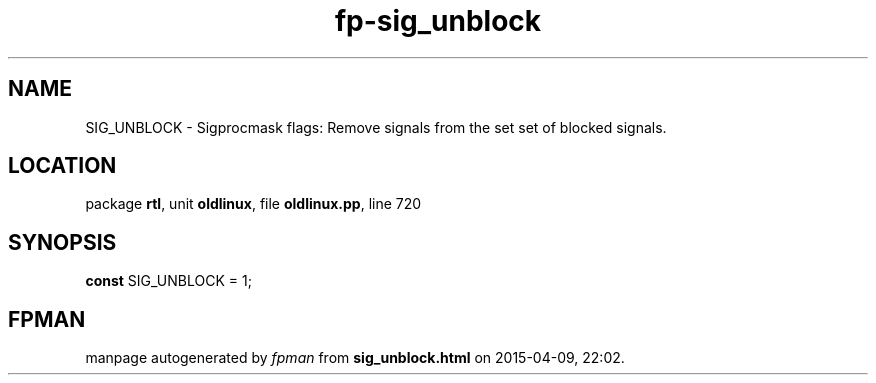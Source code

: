 .\" file autogenerated by fpman
.TH "fp-sig_unblock" 3 "2014-03-14" "fpman" "Free Pascal Programmer's Manual"
.SH NAME
SIG_UNBLOCK - Sigprocmask flags: Remove signals from the set set of blocked signals.
.SH LOCATION
package \fBrtl\fR, unit \fBoldlinux\fR, file \fBoldlinux.pp\fR, line 720
.SH SYNOPSIS
\fBconst\fR SIG_UNBLOCK = 1;

.SH FPMAN
manpage autogenerated by \fIfpman\fR from \fBsig_unblock.html\fR on 2015-04-09, 22:02.

